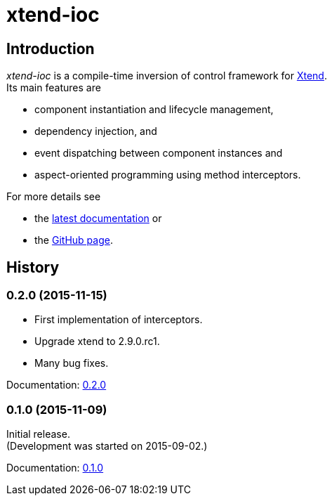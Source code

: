 = xtend-ioc
:icons: font

== Introduction

_xtend-ioc_ is a compile-time inversion of control framework for http://www.eclipse.org/xtend/[Xtend]. +
Its main features are

* component instantiation and lifecycle management,
* dependency injection, and
* event dispatching between component instances and
* aspect-oriented programming using method interceptors.

For more details see

* the link:latest/index.html[latest documentation] or
* the https://github.com/NorbertSandor/xtend-ioc[GitHub page].

== History

=== 0.2.0 (2015-11-15)

* First implementation of interceptors.
* Upgrade xtend to 2.9.0.rc1.
* Many bug fixes.

Documentation: link:0.2.0/index.html[0.2.0]

=== 0.1.0 (2015-11-09)

Initial release. +
(Development was started on 2015-09-02.)

Documentation: link:0.1.0/index.html[0.1.0]

++++
<script>
  (function(i,s,o,g,r,a,m){i['GoogleAnalyticsObject']=r;i[r]=i[r]||function(){
  (i[r].q=i[r].q||[]).push(arguments)},i[r].l=1*new Date();a=s.createElement(o),
  m=s.getElementsByTagName(o)[0];a.async=1;a.src=g;m.parentNode.insertBefore(a,m)
  })(window,document,'script','//www.google-analytics.com/analytics.js','ga');

  ga('create', 'UA-69896656-1', 'auto');
  ga('send', 'pageview');

</script>
++++
